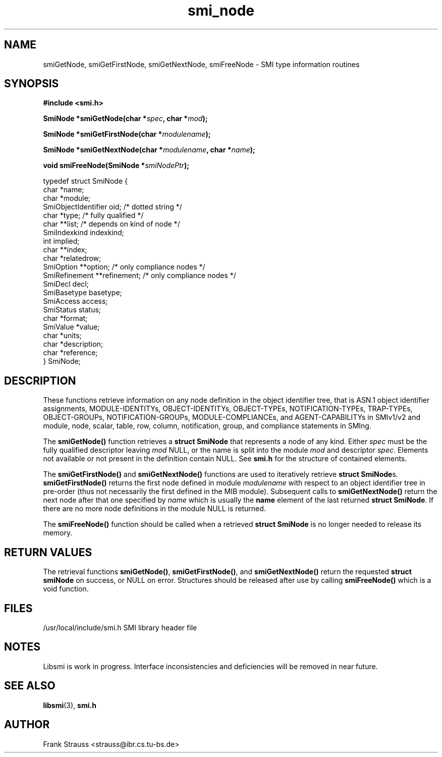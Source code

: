 .\"
.\" $Id$
.\"
.TH smi_node 3  "May 5, 1999" "IBR" "SMI Management Information Library"
.SH NAME
smiGetNode, smiGetFirstNode, smiGetNextNode, smiFreeNode \- SMI type
information routines
.SH SYNOPSIS
.nf
.B #include <smi.h>
.RS
.RE
.sp
.BI "SmiNode *smiGetNode(char *" spec ", char *" mod );
.RE
.sp
.BI "SmiNode *smiGetFirstNode(char *" modulename );
.RE
.sp
.BI "SmiNode *smiGetNextNode(char *" modulename ", char *" name );
.RE
.sp
.BI "void smiFreeNode(SmiNode *" smiNodePtr );
.RE

typedef struct SmiNode {
    char                *name;
    char                *module;
    SmiObjectIdentifier oid;          /* dotted string */
    char                *type;        /* fully qualified */
    char                **list;       /* depends on kind of node */
    SmiIndexkind        indexkind;    
    int                 implied;
    char                **index;
    char                *relatedrow;
    SmiOption           **option;     /* only compliance nodes */
    SmiRefinement       **refinement; /* only compliance nodes */
    SmiDecl             decl;
    SmiBasetype         basetype;
    SmiAccess           access;
    SmiStatus           status;
    char                *format;
    SmiValue            *value;
    char                *units;
    char                *description;
    char                *reference;
} SmiNode;

.fi
.SH DESCRIPTION
These functions retrieve information on any node definition in the
object identifier tree, that is ASN.1 object identifier assignments,
MODULE-IDENTITYs, OBJECT-IDENTITYs, OBJECT-TYPEs, NOTIFICATION-TYPEs,
TRAP-TYPEs, OBJECT-GROUPs, NOTIFICATION-GROUPs, MODULE-COMPLIANCEs,
and AGENT-CAPABILITYs in SMIv1/v2 and module, node, scalar, table,
row, column, notification, group, and compliance statements in SMIng.
.PP
The \fBsmiGetNode()\fP function retrieves a \fBstruct SmiNode\fP that
represents a node of any kind. Either \fIspec\fP must be the fully
qualified descriptor leaving \fImod\fP NULL, or the name is split into
the module \fImod\fP and descriptor \fIspec\fP.  Elements not
available or not present in the definition contain NULL. See
\fBsmi.h\fP for the structure of contained elements.
.PP
The \fBsmiGetFirstNode()\fP and \fBsmiGetNextNode()\fP functions are
used to iteratively retrieve \fBstruct SmiNode\fPs.
\fBsmiGetFirstNode()\fP returns the first node defined in module
\fImodulename\fP with respect to an object identifier tree in
pre-order (thus not necessarily the first defined in the MIB module).
Subsequent calls to \fBsmiGetNextNode()\fP return the next node after
that one specified by \fIname\fP which is usually the \fBname\fP
element of the last returned \fBstruct SmiNode\fP. If there are no
more node definitions in the module NULL is returned.
.PP
The \fBsmiFreeNode()\fP function should be called when a retrieved
\fBstruct SmiNode\fP is no longer needed to release its memory.
.SH "RETURN VALUES"
The retrieval functions \fBsmiGetNode()\fP, \fBsmiGetFirstNode()\fP,
and \fBsmiGetNextNode()\fP return the requested \fBstruct smiNode\fP
on success, or NULL on error. Structures should be released after use
by calling \fBsmiFreeNode()\fP which is a void function.
.SH "FILES"
.nf
/usr/local/include/smi.h    SMI library header file
.fi
.SH "NOTES"
Libsmi is work in progress. Interface inconsistencies and deficiencies
will be removed in near future.
.SH "SEE ALSO"
.BR libsmi "(3), "
.BR smi.h
.SH "AUTHOR"
Frank Strauss <strauss@ibr.cs.tu-bs.de>
.br
